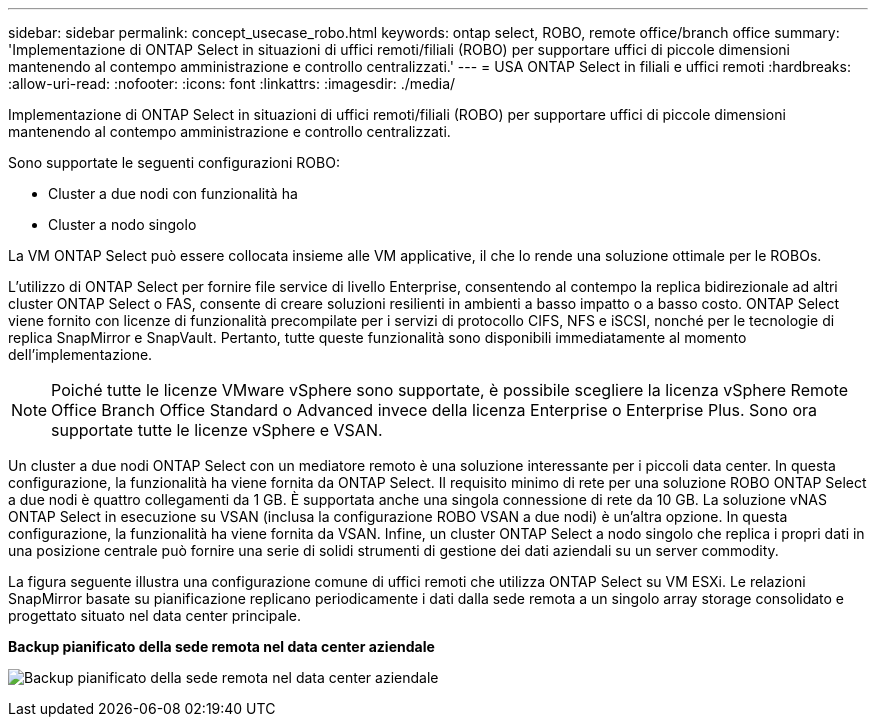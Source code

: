 ---
sidebar: sidebar 
permalink: concept_usecase_robo.html 
keywords: ontap select, ROBO, remote office/branch office 
summary: 'Implementazione di ONTAP Select in situazioni di uffici remoti/filiali (ROBO) per supportare uffici di piccole dimensioni mantenendo al contempo amministrazione e controllo centralizzati.' 
---
= USA ONTAP Select in filiali e uffici remoti
:hardbreaks:
:allow-uri-read: 
:nofooter: 
:icons: font
:linkattrs: 
:imagesdir: ./media/


[role="lead"]
Implementazione di ONTAP Select in situazioni di uffici remoti/filiali (ROBO) per supportare uffici di piccole dimensioni mantenendo al contempo amministrazione e controllo centralizzati.

Sono supportate le seguenti configurazioni ROBO:

* Cluster a due nodi con funzionalità ha
* Cluster a nodo singolo


La VM ONTAP Select può essere collocata insieme alle VM applicative, il che lo rende una soluzione ottimale per le ROBOs.

L'utilizzo di ONTAP Select per fornire file service di livello Enterprise, consentendo al contempo la replica bidirezionale ad altri cluster ONTAP Select o FAS, consente di creare soluzioni resilienti in ambienti a basso impatto o a basso costo. ONTAP Select viene fornito con licenze di funzionalità precompilate per i servizi di protocollo CIFS, NFS e iSCSI, nonché per le tecnologie di replica SnapMirror e SnapVault. Pertanto, tutte queste funzionalità sono disponibili immediatamente al momento dell'implementazione.


NOTE: Poiché tutte le licenze VMware vSphere sono supportate, è possibile scegliere la licenza vSphere Remote Office Branch Office Standard o Advanced invece della licenza Enterprise o Enterprise Plus. Sono ora supportate tutte le licenze vSphere e VSAN.

Un cluster a due nodi ONTAP Select con un mediatore remoto è una soluzione interessante per i piccoli data center. In questa configurazione, la funzionalità ha viene fornita da ONTAP Select. Il requisito minimo di rete per una soluzione ROBO ONTAP Select a due nodi è quattro collegamenti da 1 GB. È supportata anche una singola connessione di rete da 10 GB. La soluzione vNAS ONTAP Select in esecuzione su VSAN (inclusa la configurazione ROBO VSAN a due nodi) è un'altra opzione. In questa configurazione, la funzionalità ha viene fornita da VSAN. Infine, un cluster ONTAP Select a nodo singolo che replica i propri dati in una posizione centrale può fornire una serie di solidi strumenti di gestione dei dati aziendali su un server commodity.

La figura seguente illustra una configurazione comune di uffici remoti che utilizza ONTAP Select su VM ESXi. Le relazioni SnapMirror basate su pianificazione replicano periodicamente i dati dalla sede remota a un singolo array storage consolidato e progettato situato nel data center principale.

*Backup pianificato della sede remota nel data center aziendale*

image:ROBO_01.jpg["Backup pianificato della sede remota nel data center aziendale"]
